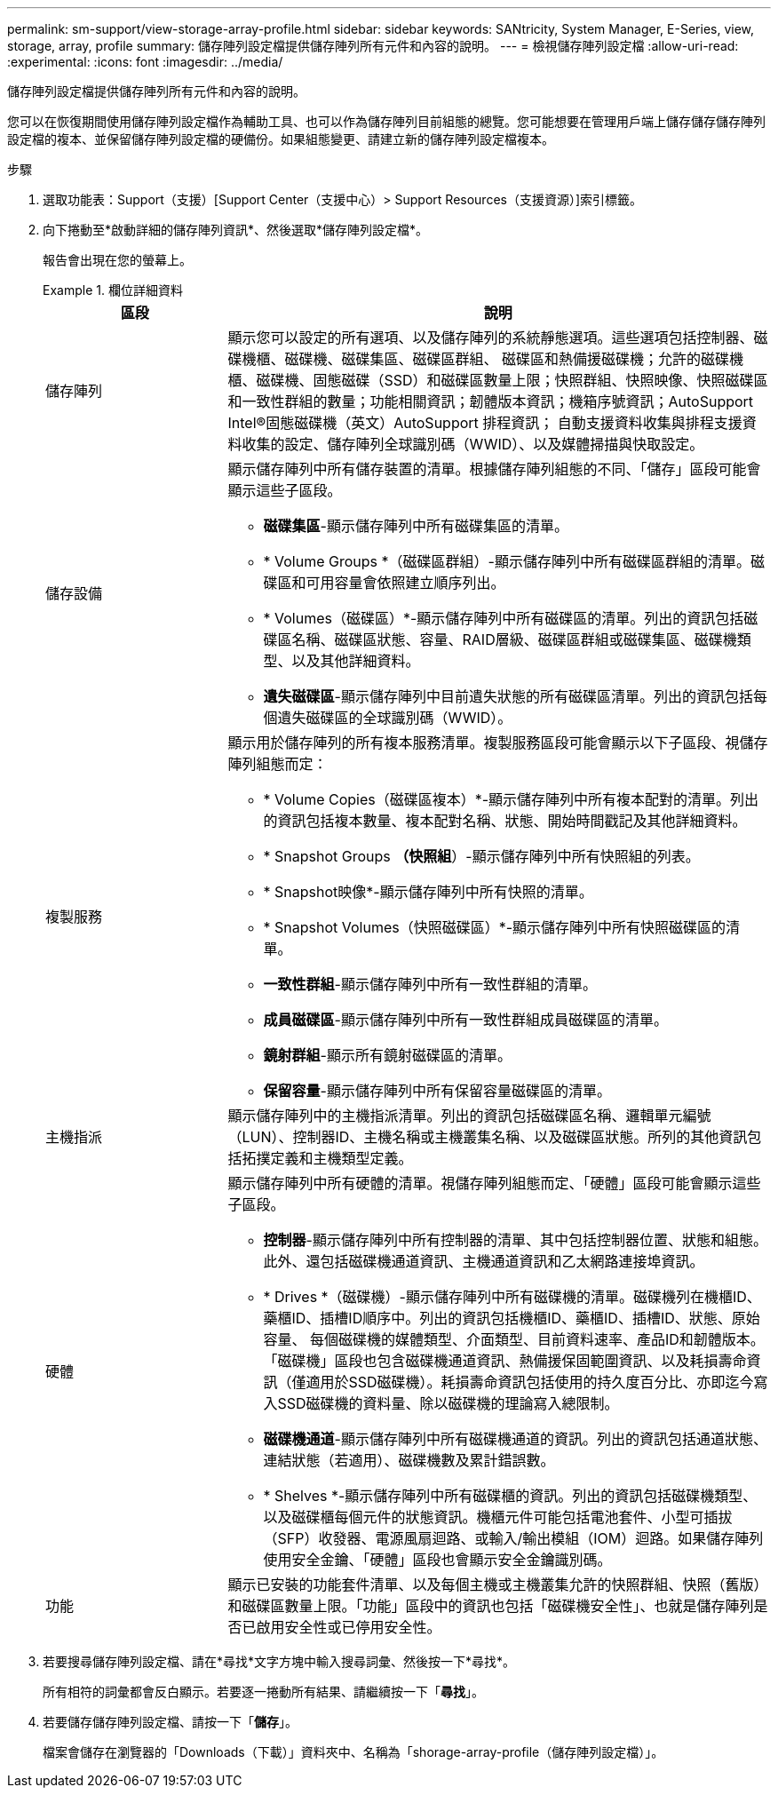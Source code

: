 ---
permalink: sm-support/view-storage-array-profile.html 
sidebar: sidebar 
keywords: SANtricity, System Manager, E-Series, view, storage, array, profile 
summary: 儲存陣列設定檔提供儲存陣列所有元件和內容的說明。 
---
= 檢視儲存陣列設定檔
:allow-uri-read: 
:experimental: 
:icons: font
:imagesdir: ../media/


[role="lead"]
儲存陣列設定檔提供儲存陣列所有元件和內容的說明。

您可以在恢復期間使用儲存陣列設定檔作為輔助工具、也可以作為儲存陣列目前組態的總覽。您可能想要在管理用戶端上儲存儲存儲存陣列設定檔的複本、並保留儲存陣列設定檔的硬備份。如果組態變更、請建立新的儲存陣列設定檔複本。

.步驟
. 選取功能表：Support（支援）[Support Center（支援中心）> Support Resources（支援資源）]索引標籤。
. 向下捲動至*啟動詳細的儲存陣列資訊*、然後選取*儲存陣列設定檔*。
+
報告會出現在您的螢幕上。

+
.欄位詳細資料
====
[cols="25h,~"]
|===
| 區段 | 說明 


 a| 
儲存陣列
 a| 
顯示您可以設定的所有選項、以及儲存陣列的系統靜態選項。這些選項包括控制器、磁碟機櫃、磁碟機、磁碟集區、磁碟區群組、 磁碟區和熱備援磁碟機；允許的磁碟機櫃、磁碟機、固態磁碟（SSD）和磁碟區數量上限；快照群組、快照映像、快照磁碟區和一致性群組的數量；功能相關資訊；韌體版本資訊；機箱序號資訊；AutoSupport Intel®固態磁碟機（英文）AutoSupport 排程資訊； 自動支援資料收集與排程支援資料收集的設定、儲存陣列全球識別碼（WWID）、以及媒體掃描與快取設定。



 a| 
儲存設備
 a| 
顯示儲存陣列中所有儲存裝置的清單。根據儲存陣列組態的不同、「儲存」區段可能會顯示這些子區段。

** *磁碟集區*-顯示儲存陣列中所有磁碟集區的清單。
** * Volume Groups *（磁碟區群組）-顯示儲存陣列中所有磁碟區群組的清單。磁碟區和可用容量會依照建立順序列出。
** * Volumes（磁碟區）*-顯示儲存陣列中所有磁碟區的清單。列出的資訊包括磁碟區名稱、磁碟區狀態、容量、RAID層級、磁碟區群組或磁碟集區、磁碟機類型、以及其他詳細資料。
** *遺失磁碟區*-顯示儲存陣列中目前遺失狀態的所有磁碟區清單。列出的資訊包括每個遺失磁碟區的全球識別碼（WWID）。




 a| 
複製服務
 a| 
顯示用於儲存陣列的所有複本服務清單。複製服務區段可能會顯示以下子區段、視儲存陣列組態而定：

** * Volume Copies（磁碟區複本）*-顯示儲存陣列中所有複本配對的清單。列出的資訊包括複本數量、複本配對名稱、狀態、開始時間戳記及其他詳細資料。
** * Snapshot Groups *（快照組*）-顯示儲存陣列中所有快照組的列表。
** * Snapshot映像*-顯示儲存陣列中所有快照的清單。
** * Snapshot Volumes（快照磁碟區）*-顯示儲存陣列中所有快照磁碟區的清單。
** *一致性群組*-顯示儲存陣列中所有一致性群組的清單。
** *成員磁碟區*-顯示儲存陣列中所有一致性群組成員磁碟區的清單。
** *鏡射群組*-顯示所有鏡射磁碟區的清單。
** *保留容量*-顯示儲存陣列中所有保留容量磁碟區的清單。




 a| 
主機指派
 a| 
顯示儲存陣列中的主機指派清單。列出的資訊包括磁碟區名稱、邏輯單元編號（LUN）、控制器ID、主機名稱或主機叢集名稱、以及磁碟區狀態。所列的其他資訊包括拓撲定義和主機類型定義。



 a| 
硬體
 a| 
顯示儲存陣列中所有硬體的清單。視儲存陣列組態而定、「硬體」區段可能會顯示這些子區段。

** *控制器*-顯示儲存陣列中所有控制器的清單、其中包括控制器位置、狀態和組態。此外、還包括磁碟機通道資訊、主機通道資訊和乙太網路連接埠資訊。
** * Drives *（磁碟機）-顯示儲存陣列中所有磁碟機的清單。磁碟機列在機櫃ID、藥櫃ID、插槽ID順序中。列出的資訊包括機櫃ID、藥櫃ID、插槽ID、狀態、原始容量、 每個磁碟機的媒體類型、介面類型、目前資料速率、產品ID和韌體版本。「磁碟機」區段也包含磁碟機通道資訊、熱備援保固範圍資訊、以及耗損壽命資訊（僅適用於SSD磁碟機）。耗損壽命資訊包括使用的持久度百分比、亦即迄今寫入SSD磁碟機的資料量、除以磁碟機的理論寫入總限制。
** *磁碟機通道*-顯示儲存陣列中所有磁碟機通道的資訊。列出的資訊包括通道狀態、連結狀態（若適用）、磁碟機數及累計錯誤數。
** * Shelves *-顯示儲存陣列中所有磁碟櫃的資訊。列出的資訊包括磁碟機類型、以及磁碟櫃每個元件的狀態資訊。機櫃元件可能包括電池套件、小型可插拔（SFP）收發器、電源風扇迴路、或輸入/輸出模組（IOM）迴路。如果儲存陣列使用安全金鑰、「硬體」區段也會顯示安全金鑰識別碼。




 a| 
功能
 a| 
顯示已安裝的功能套件清單、以及每個主機或主機叢集允許的快照群組、快照（舊版）和磁碟區數量上限。「功能」區段中的資訊也包括「磁碟機安全性」、也就是儲存陣列是否已啟用安全性或已停用安全性。

|===
====
. 若要搜尋儲存陣列設定檔、請在*尋找*文字方塊中輸入搜尋詞彙、然後按一下*尋找*。
+
所有相符的詞彙都會反白顯示。若要逐一捲動所有結果、請繼續按一下「*尋找*」。

. 若要儲存儲存陣列設定檔、請按一下「*儲存*」。
+
檔案會儲存在瀏覽器的「Downloads（下載）」資料夾中、名稱為「shorage-array-profile（儲存陣列設定檔）」。


